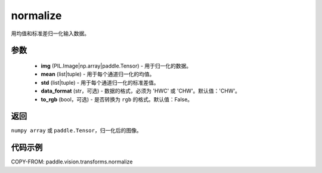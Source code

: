 .. _cn_api_paddle_vision_transforms_normalize:

normalize
-------------------------------

.. py:function:: paddle.vision.transforms.normalize(img, mean, std, data_format='CHW', to_rgb=False)

用均值和标准差归一化输入数据。

参数
:::::::::

    - **img** (PIL.Image|np.array|paddle.Tensor) - 用于归一化的数据。
    - **mean** (list|tuple) - 用于每个通道归一化的均值。
    - **std** (list|tuple) - 用于每个通道归一化的标准差值。
    - **data_format** (str，可选) - 数据的格式，必须为 'HWC' 或 'CHW'。默认值：'CHW'。
    - **to_rgb** (bool，可选) - 是否转换为 ``rgb`` 的格式。默认值：False。

返回
:::::::::

``numpy array`` 或 ``paddle.Tensor``，归一化后的图像。

代码示例
:::::::::

COPY-FROM: paddle.vision.transforms.normalize
